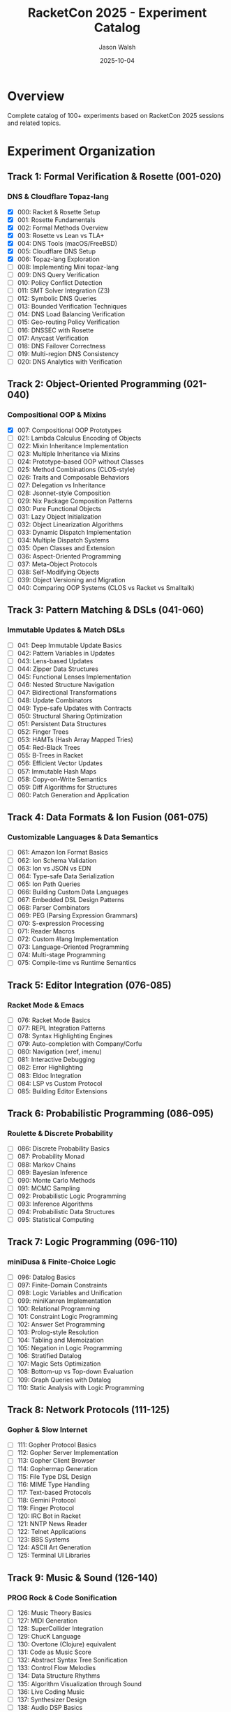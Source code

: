 #+TITLE: RacketCon 2025 - Experiment Catalog
#+AUTHOR: Jason Walsh
#+DATE: 2025-10-04
#+STARTUP: overview

* Overview

Complete catalog of 100+ experiments based on RacketCon 2025 sessions and related topics.

* Experiment Organization

** Track 1: Formal Verification & Rosette (001-020)
*** DNS & Cloudflare Topaz-lang
- [X] 000: Racket & Rosette Setup
- [X] 001: Rosette Fundamentals
- [X] 002: Formal Methods Overview
- [X] 003: Rosette vs Lean vs TLA+
- [X] 004: DNS Tools (macOS/FreeBSD)
- [X] 005: Cloudflare DNS Setup
- [X] 006: Topaz-lang Exploration
- [ ] 008: Implementing Mini topaz-lang
- [ ] 009: DNS Query Verification
- [ ] 010: Policy Conflict Detection
- [ ] 011: SMT Solver Integration (Z3)
- [ ] 012: Symbolic DNS Queries
- [ ] 013: Bounded Verification Techniques
- [ ] 014: DNS Load Balancing Verification
- [ ] 015: Geo-routing Policy Verification
- [ ] 016: DNSSEC with Rosette
- [ ] 017: Anycast Verification
- [ ] 018: DNS Failover Correctness
- [ ] 019: Multi-region DNS Consistency
- [ ] 020: DNS Analytics with Verification

** Track 2: Object-Oriented Programming (021-040)
*** Compositional OOP & Mixins
- [X] 007: Compositional OOP Prototypes
- [ ] 021: Lambda Calculus Encoding of Objects
- [ ] 022: Mixin Inheritance Implementation
- [ ] 023: Multiple Inheritance via Mixins
- [ ] 024: Prototype-based OOP without Classes
- [ ] 025: Method Combinations (CLOS-style)
- [ ] 026: Traits and Composable Behaviors
- [ ] 027: Delegation vs Inheritance
- [ ] 028: Jsonnet-style Composition
- [ ] 029: Nix Package Composition Patterns
- [ ] 030: Pure Functional Objects
- [ ] 031: Lazy Object Initialization
- [ ] 032: Object Linearization Algorithms
- [ ] 033: Dynamic Dispatch Implementation
- [ ] 034: Multiple Dispatch Systems
- [ ] 035: Open Classes and Extension
- [ ] 036: Aspect-Oriented Programming
- [ ] 037: Meta-Object Protocols
- [ ] 038: Self-Modifying Objects
- [ ] 039: Object Versioning and Migration
- [ ] 040: Comparing OOP Systems (CLOS vs Racket vs Smalltalk)

** Track 3: Pattern Matching & DSLs (041-060)
*** Immutable Updates & Match DSLs
- [ ] 041: Deep Immutable Update Basics
- [ ] 042: Pattern Variables in Updates
- [ ] 043: Lens-based Updates
- [ ] 044: Zipper Data Structures
- [ ] 045: Functional Lenses Implementation
- [ ] 046: Nested Structure Navigation
- [ ] 047: Bidirectional Transformations
- [ ] 048: Update Combinators
- [ ] 049: Type-safe Updates with Contracts
- [ ] 050: Structural Sharing Optimization
- [ ] 051: Persistent Data Structures
- [ ] 052: Finger Trees
- [ ] 053: HAMTs (Hash Array Mapped Tries)
- [ ] 054: Red-Black Trees
- [ ] 055: B-Trees in Racket
- [ ] 056: Efficient Vector Updates
- [ ] 057: Immutable Hash Maps
- [ ] 058: Copy-on-Write Semantics
- [ ] 059: Diff Algorithms for Structures
- [ ] 060: Patch Generation and Application

** Track 4: Data Formats & Ion Fusion (061-075)
*** Customizable Languages & Data Semantics
- [ ] 061: Amazon Ion Format Basics
- [ ] 062: Ion Schema Validation
- [ ] 063: Ion vs JSON vs EDN
- [ ] 064: Type-safe Data Serialization
- [ ] 065: Ion Path Queries
- [ ] 066: Building Custom Data Languages
- [ ] 067: Embedded DSL Design Patterns
- [ ] 068: Parser Combinators
- [ ] 069: PEG (Parsing Expression Grammars)
- [ ] 070: S-expression Processing
- [ ] 071: Reader Macros
- [ ] 072: Custom #lang Implementation
- [ ] 073: Language-Oriented Programming
- [ ] 074: Multi-stage Programming
- [ ] 075: Compile-time vs Runtime Semantics

** Track 5: Editor Integration (076-085)
*** Racket Mode & Emacs
- [ ] 076: Racket Mode Basics
- [ ] 077: REPL Integration Patterns
- [ ] 078: Syntax Highlighting Engines
- [ ] 079: Auto-completion with Company/Corfu
- [ ] 080: Navigation (xref, imenu)
- [ ] 081: Interactive Debugging
- [ ] 082: Error Highlighting
- [ ] 083: Eldoc Integration
- [ ] 084: LSP vs Custom Protocol
- [ ] 085: Building Editor Extensions

** Track 6: Probabilistic Programming (086-095)
*** Roulette & Discrete Probability
- [ ] 086: Discrete Probability Basics
- [ ] 087: Probability Monad
- [ ] 088: Markov Chains
- [ ] 089: Bayesian Inference
- [ ] 090: Monte Carlo Methods
- [ ] 091: MCMC Sampling
- [ ] 092: Probabilistic Logic Programming
- [ ] 093: Inference Algorithms
- [ ] 094: Probabilistic Data Structures
- [ ] 095: Statistical Computing

** Track 7: Logic Programming (096-110)
*** miniDusa & Finite-Choice Logic
- [ ] 096: Datalog Basics
- [ ] 097: Finite-Domain Constraints
- [ ] 098: Logic Variables and Unification
- [ ] 099: miniKanren Implementation
- [ ] 100: Relational Programming
- [ ] 101: Constraint Logic Programming
- [ ] 102: Answer Set Programming
- [ ] 103: Prolog-style Resolution
- [ ] 104: Tabling and Memoization
- [ ] 105: Negation in Logic Programming
- [ ] 106: Stratified Datalog
- [ ] 107: Magic Sets Optimization
- [ ] 108: Bottom-up vs Top-down Evaluation
- [ ] 109: Graph Queries with Datalog
- [ ] 110: Static Analysis with Logic Programming

** Track 8: Network Protocols (111-125)
*** Gopher & Slow Internet
- [ ] 111: Gopher Protocol Basics
- [ ] 112: Gopher Server Implementation
- [ ] 113: Gopher Client Browser
- [ ] 114: Gophermap Generation
- [ ] 115: File Type DSL Design
- [ ] 116: MIME Type Handling
- [ ] 117: Text-based Protocols
- [ ] 118: Gemini Protocol
- [ ] 119: Finger Protocol
- [ ] 120: IRC Bot in Racket
- [ ] 121: NNTP News Reader
- [ ] 122: Telnet Applications
- [ ] 123: BBS Systems
- [ ] 124: ASCII Art Generation
- [ ] 125: Terminal UI Libraries

** Track 9: Music & Sound (126-140)
*** PROG Rock & Code Sonification
- [ ] 126: Music Theory Basics
- [ ] 127: MIDI Generation
- [ ] 128: SuperCollider Integration
- [ ] 129: ChucK Language
- [ ] 130: Overtone (Clojure) equivalent
- [ ] 131: Code as Music Score
- [ ] 132: Abstract Syntax Tree Sonification
- [ ] 133: Control Flow Melodies
- [ ] 134: Data Structure Rhythms
- [ ] 135: Algorithm Visualization through Sound
- [ ] 136: Live Coding Music
- [ ] 137: Synthesizer Design
- [ ] 138: Audio DSP Basics
- [ ] 139: Fourier Transforms
- [ ] 140: Audio Effects Processing

** Track 10: Advanced Racket Features (141-160)
*** Language Implementation & Macros
- [ ] 141: Hygenic Macros Deep Dive
- [ ] 142: syntax-parse Patterns
- [ ] 143: Macro Debugging
- [ ] 144: Pattern-based Macros
- [ ] 145: syntax-case vs define-syntax
- [ ] 146: Macro Stepper Tool
- [ ] 147: Building #lang Languages
- [ ] 148: Expander Architecture
- [ ] 149: Scope Sets and Binding
- [ ] 150: Module System Internals
- [ ] 151: Cross-phase Persistent Modules
- [ ] 152: Submodules and Dependencies
- [ ] 153: Racket Virtual Machine
- [ ] 154: Bytecode Compilation
- [ ] 155: JIT Compilation
- [ ] 156: Performance Profiling
- [ ] 157: Memory Management
- [ ] 158: Tail Call Optimization
- [ ] 159: Continuation Implementation
- [ ] 160: Delimited Continuations

** Track 11: Contracts & Types (161-175)
*** Program Verification
- [ ] 161: Contract System Basics
- [ ] 162: Higher-order Contracts
- [ ] 163: Blame Assignment
- [ ] 164: Gradual Typing with Typed Racket
- [ ] 165: Type Inference
- [ ] 166: Occurrence Typing
- [ ] 167: Refinement Types
- [ ] 168: Dependent Types (Limited)
- [ ] 169: Contract Optimization
- [ ] 170: Symbolic Profiling
- [ ] 171: QuickCheck-style Testing
- [ ] 172: Property-based Testing
- [ ] 173: Random Testing Strategies
- [ ] 174: Coverage-guided Fuzzing
- [ ] 175: Concolic Testing

** Track 12: Distributed Systems (176-190)
*** Consensus & Coordination
- [ ] 176: Raft Consensus Implementation
- [ ] 177: Paxos Algorithm
- [ ] 178: Byzantine Fault Tolerance
- [ ] 179: Vector Clocks
- [ ] 180: CRDTs (Conflict-free Replicated Data Types)
- [ ] 181: Distributed Hash Tables
- [ ] 182: Gossip Protocols
- [ ] 183: Epidemic Algorithms
- [ ] 184: Leader Election
- [ ] 185: Distributed Locking
- [ ] 186: Two-Phase Commit
- [ ] 187: Three-Phase Commit
- [ ] 188: Saga Pattern
- [ ] 189: Event Sourcing
- [ ] 190: CQRS Architecture

** Track 13: Web & APIs (191-205)
*** Server Implementation
- [ ] 191: HTTP Server Basics
- [ ] 192: WebSocket Implementation
- [ ] 193: REST API Design
- [ ] 194: GraphQL Server
- [ ] 195: Server-Sent Events
- [ ] 196: Session Management
- [ ] 197: Authentication Schemes
- [ ] 198: JWT Implementation
- [ ] 199: OAuth2 Flow
- [ ] 200: Rate Limiting
- [ ] 201: API Versioning
- [ ] 202: OpenAPI/Swagger
- [ ] 203: CORS Handling
- [ ] 204: HTTPS/TLS
- [ ] 205: Load Balancing

** Track 14: Databases (206-220)
*** Storage & Queries
- [ ] 206: SQLite Integration
- [ ] 207: PostgreSQL Driver
- [ ] 208: Query Builder DSL
- [ ] 209: ORM Implementation
- [ ] 210: Database Migrations
- [ ] 211: Connection Pooling
- [ ] 212: Transaction Management
- [ ] 213: Index Optimization
- [ ] 214: B-tree Implementation
- [ ] 215: LSM Tree Storage
- [ ] 216: Write-Ahead Logging
- [ ] 217: MVCC (Multi-Version Concurrency Control)
- [ ] 218: Query Planning
- [ ] 219: Cost-Based Optimization
- [ ] 220: Distributed Queries

** Track 15: Security & Cryptography (221-235)
*** Applied Cryptography
- [ ] 221: Hash Functions
- [ ] 222: Symmetric Encryption
- [ ] 223: Public Key Cryptography
- [ ] 224: Digital Signatures
- [ ] 225: Certificate Validation
- [ ] 226: Key Derivation Functions
- [ ] 227: Password Hashing (Argon2)
- [ ] 228: Zero-Knowledge Proofs
- [ ] 229: Secure Multi-Party Computation
- [ ] 230: Homomorphic Encryption
- [ ] 231: Timing Attack Prevention
- [ ] 232: Side-Channel Analysis
- [ ] 233: Secure Random Generation
- [ ] 234: Cryptographic Protocols
- [ ] 235: Security Auditing Tools

** Track 16: Compilers (236-250)
*** Language Implementation
- [ ] 236: Lexer Implementation
- [ ] 237: Recursive Descent Parser
- [ ] 238: LR Parser Generator
- [ ] 239: AST Representation
- [ ] 240: Type Checking
- [ ] 241: Inference Algorithm W
- [ ] 242: Hindley-Milner Type System
- [ ] 243: Code Generation
- [ ] 244: Three-Address Code
- [ ] 245: SSA Form
- [ ] 246: Register Allocation
- [ ] 247: Instruction Selection
- [ ] 248: Peephole Optimization
- [ ] 249: Dead Code Elimination
- [ ] 250: Constant Folding

** Track 17: Algorithms (251-265)
*** Classic & Modern Algorithms
- [ ] 251: Graph Algorithms (DFS, BFS)
- [ ] 252: Shortest Path (Dijkstra, A*)
- [ ] 253: Minimum Spanning Tree
- [ ] 254: Max Flow Algorithms
- [ ] 255: Dynamic Programming
- [ ] 256: Divide and Conquer
- [ ] 257: Greedy Algorithms
- [ ] 258: Backtracking
- [ ] 259: Branch and Bound
- [ ] 260: String Matching (KMP, Boyer-Moore)
- [ ] 261: Suffix Trees/Arrays
- [ ] 262: Trie Structures
- [ ] 263: Bloom Filters
- [ ] 264: Skip Lists
- [ ] 265: Treaps

** Track 18: Functional Programming Patterns (266-280)
*** Advanced FP
- [ ] 266: Functors
- [ ] 267: Applicative Functors
- [ ] 268: Monads
- [ ] 269: Monad Transformers
- [ ] 270: Free Monads
- [ ] 271: Comonads
- [ ] 272: Arrows
- [ ] 273: Lenses and Prisms
- [ ] 274: Optics
- [ ] 275: Recursion Schemes (Catamorphisms)
- [ ] 276: F-Algebras
- [ ] 277: F-Coalgebras
- [ ] 278: Anamorphisms
- [ ] 279: Hylomorphisms
- [ ] 280: Paramorphisms

** Track 19: Testing & QA (281-295)
*** Quality Assurance
- [ ] 281: Unit Testing Framework
- [ ] 282: Test Coverage Analysis
- [ ] 283: Mutation Testing
- [ ] 284: Integration Testing
- [ ] 285: End-to-End Testing
- [ ] 286: Performance Benchmarking
- [ ] 287: Load Testing
- [ ] 288: Stress Testing
- [ ] 289: Chaos Engineering
- [ ] 290: Fault Injection
- [ ] 291: Mock Objects
- [ ] 292: Test Doubles
- [ ] 293: Snapshot Testing
- [ ] 294: Golden Testing
- [ ] 295: Regression Testing

** Track 20: DevOps & Infrastructure (296-310)
*** Deployment & Operations
- [ ] 296: Docker Integration
- [ ] 297: Container Orchestration
- [ ] 298: CI/CD Pipelines
- [ ] 299: Infrastructure as Code
- [ ] 300: Configuration Management
- [ ] 301: Service Discovery
- [ ] 302: Health Checks
- [ ] 303: Metrics Collection
- [ ] 304: Logging Aggregation
- [ ] 305: Distributed Tracing
- [ ] 306: Alerting Systems
- [ ] 307: Incident Response
- [ ] 308: Capacity Planning
- [ ] 309: Auto-scaling
- [ ] 310: Blue-Green Deployment

* Implementation Priority

** Phase 1: Foundation (Weeks 1-4)
Core experiments from existing tracks 1-2

** Phase 2: DSL & Language Features (Weeks 5-8)
Tracks 3-5, building on Racket language features

** Phase 3: Advanced Topics (Weeks 9-16)
Tracks 6-12, specialized domains

** Phase 4: Systems & Infrastructure (Weeks 17-24)
Tracks 13-20, production systems

* Learning Objectives

Each experiment should:
1. Connect to RacketCon 2025 session content
2. Include working code examples
3. Provide hands-on exercises
4. Reference academic papers/resources
5. Build incrementally on previous experiments

* Resources Per Track

** Papers
** Books
** Online Courses
** Community Forums
** Related Projects
